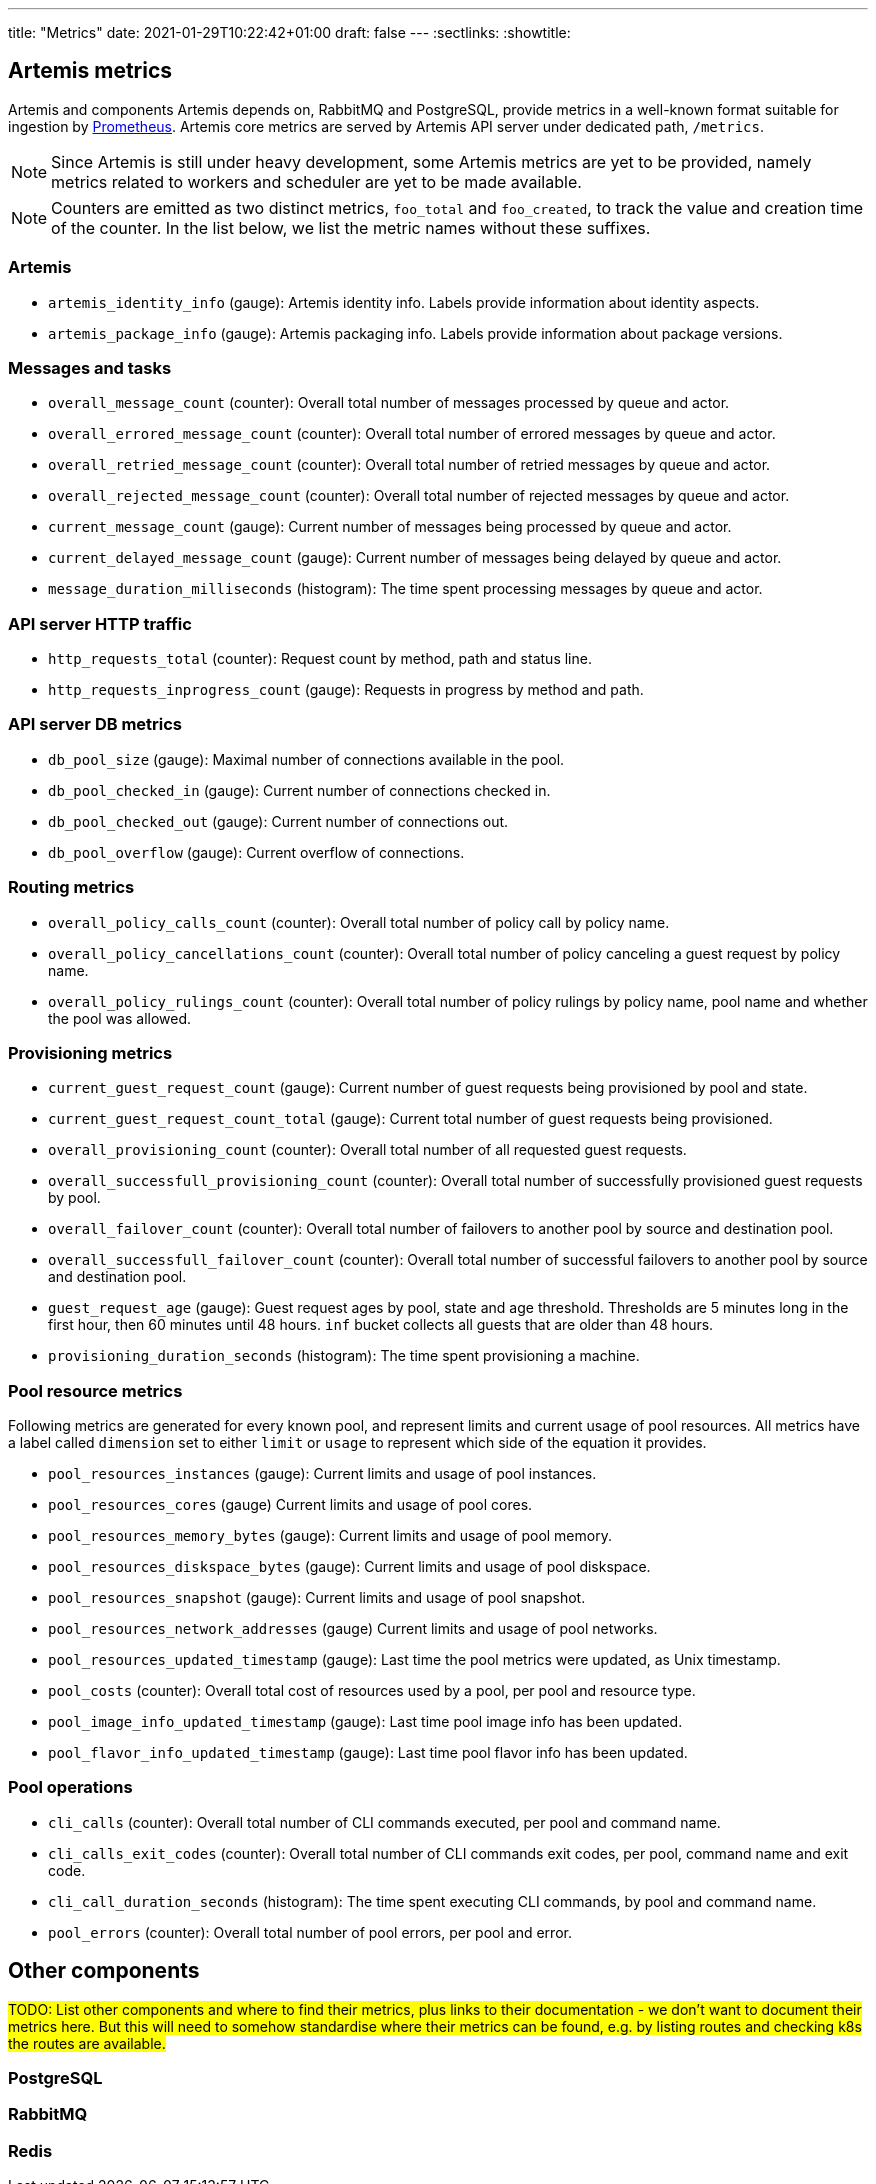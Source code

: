 ---
title: "Metrics"
date: 2021-01-29T10:22:42+01:00
draft: false
---
:sectlinks:
:showtitle:

== Artemis metrics

Artemis and components Artemis depends on, RabbitMQ and PostgreSQL, provide metrics in a well-known format suitable for ingestion by https://prometheus.io/[Prometheus]. Artemis core metrics are served by Artemis API server under dedicated path, `/metrics`.

[NOTE]
====
Since Artemis is still under heavy development, some Artemis metrics are yet to be provided, namely metrics related to workers and scheduler are yet to be made available.
====

[NOTE]
====
Counters are emitted as two distinct metrics, `foo_total` and `foo_created`, to track the value and creation time of the counter. In the list below, we list the metric names without these suffixes.
====

=== Artemis

* `artemis_identity_info` (gauge): Artemis identity info. Labels provide information about identity aspects.
* `artemis_package_info` (gauge): Artemis packaging info. Labels provide information about package versions.

=== Messages and tasks

* `overall_message_count` (counter): Overall total number of messages processed by queue and actor.
* `overall_errored_message_count` (counter): Overall total number of errored messages by queue and actor.
* `overall_retried_message_count` (counter): Overall total number of retried messages by queue and actor.
* `overall_rejected_message_count` (counter): Overall total number of rejected messages by queue and actor.
* `current_message_count` (gauge): Current number of messages being processed by queue and actor.
* `current_delayed_message_count` (gauge): Current number of messages being delayed by queue and actor.
* `message_duration_milliseconds` (histogram): The time spent processing messages by queue and actor.

=== API server HTTP traffic

* `http_requests_total` (counter): Request count by method, path and status line.
* `http_requests_inprogress_count` (gauge): Requests in progress by method and path.

=== API server DB metrics

* `db_pool_size` (gauge): Maximal number of connections available in the pool.
* `db_pool_checked_in` (gauge): Current number of connections checked in.
* `db_pool_checked_out` (gauge): Current number of connections out.
* `db_pool_overflow` (gauge): Current overflow of connections.

=== Routing metrics

* `overall_policy_calls_count` (counter): Overall total number of policy call by policy name.
* `overall_policy_cancellations_count` (counter): Overall total number of policy canceling a guest request by policy name.
* `overall_policy_rulings_count` (counter): Overall total number of policy rulings by policy name, pool name and whether the pool was allowed.

=== Provisioning metrics

* `current_guest_request_count` (gauge): Current number of guest requests being provisioned by pool and state.
* `current_guest_request_count_total` (gauge): Current total number of guest requests being provisioned.
* `overall_provisioning_count` (counter): Overall total number of all requested guest requests.
* `overall_successfull_provisioning_count` (counter): Overall total number of successfully provisioned guest requests by pool.
* `overall_failover_count` (counter): Overall total number of failovers to another pool by source and destination pool.
* `overall_successfull_failover_count` (counter): Overall total number of successful failovers to another pool by source and destination pool.
* `guest_request_age` (gauge): Guest request ages by pool, state and age threshold. Thresholds are 5 minutes long in the first hour, then 60 minutes until 48 hours. `inf` bucket collects all guests that are older than 48 hours.
* `provisioning_duration_seconds` (histogram): The time spent provisioning a machine.

=== Pool resource metrics

Following metrics are generated for every known pool, and represent limits and current usage of pool resources. All metrics have a label called `dimension` set to either `limit` or `usage` to represent which side of the equation it provides.

* `pool_resources_instances` (gauge): Current limits and usage of pool instances.
* `pool_resources_cores` (gauge) Current limits and usage of pool cores.
* `pool_resources_memory_bytes` (gauge): Current limits and usage of pool memory.
* `pool_resources_diskspace_bytes` (gauge): Current limits and usage of pool diskspace.
* `pool_resources_snapshot` (gauge): Current limits and usage of pool snapshot.
* `pool_resources_network_addresses` (gauge) Current limits and usage of pool networks.
* `pool_resources_updated_timestamp` (gauge): Last time the pool metrics were updated, as Unix timestamp.
* `pool_costs` (counter): Overall total cost of resources used by a pool, per pool and resource type.
* `pool_image_info_updated_timestamp` (gauge): Last time pool image info has been updated.
* `pool_flavor_info_updated_timestamp` (gauge): Last time pool flavor info has been updated.

=== Pool operations

* `cli_calls` (counter): Overall total number of CLI commands executed, per pool and command name.
* `cli_calls_exit_codes` (counter): Overall total number of CLI commands exit codes, per pool, command name and exit code.
* `cli_call_duration_seconds` (histogram): The time spent executing CLI commands, by pool and command name.
* `pool_errors` (counter): Overall total number of pool errors, per pool and error.

== Other components

#TODO: List other components and where to find their metrics, plus links to their documentation - we don't want to document their metrics here. But this will need to somehow standardise where their metrics can be found, e.g. by listing routes and checking k8s the routes are available.#

=== PostgreSQL

=== RabbitMQ

=== Redis
